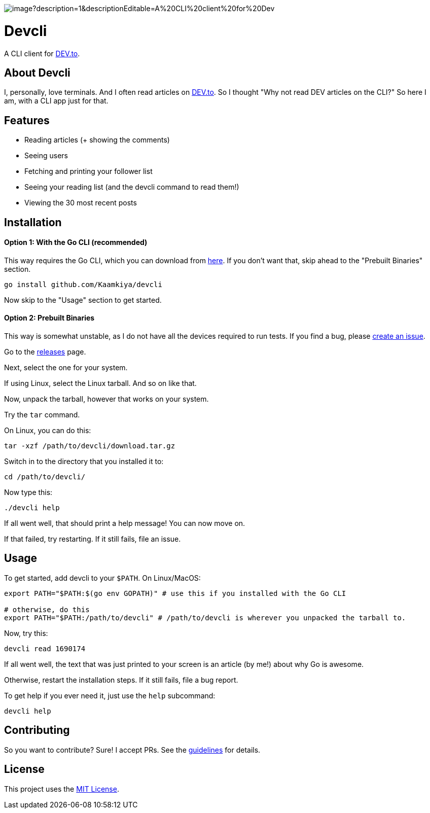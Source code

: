 image::https://socialify.git.ci/Kaamkiya/devcli/image?description=1&descriptionEditable=A%20CLI%20client%20for%20Dev.to&font=Source%20Code%20Pro&forks=1&issues=1&language=1&name=1&owner=1&pattern=Circuit%20Board&pulls=1&stargazers=1&theme=Dark[]

= Devcli

A CLI client for https://dev.to/[DEV.to].

== About Devcli

I, personally, love terminals. And I often read articles on https://dev.to/[DEV.to].
So I thought "Why not read DEV articles on the CLI?"
So here I am, with a CLI app just for that.

== Features

* Reading articles (+ showing the comments)
* Seeing users
* Fetching and printing your follower list
* Seeing your reading list (and the devcli command to read them!)
* Viewing the 30 most recent posts

== Installation

==== Option 1: With the Go CLI (recommended)

This way requires the Go CLI, which you can download from https://go.dev/dl/[here].
If you don't want that, skip ahead to the "Prebuilt Binaries" section.

[source,bash]
----
go install github.com/Kaamkiya/devcli
----

Now skip to the "Usage" section to get started.

==== Option 2: Prebuilt Binaries

This way is somewhat unstable, as I do not have all the devices required to run tests.
If you find a bug, please https://github.com/Kaamkiya/devcli/issues/new/choose[create an issue].

Go to the https://github.com/Kaamkiya/devcli/releases[releases] page.

Next, select the one for your system.

If using Linux, select the Linux tarball.
And so on like that. 

Now, unpack the tarball, however that works on your system.

Try the `tar` command.

On Linux, you can do this:

[source,bash]
----
tar -xzf /path/to/devcli/download.tar.gz
----

Switch in to the directory that you installed it to:

[source,bash]
----
cd /path/to/devcli/
----

Now type this:

[source,bash]
----
./devcli help
----

If all went well, that should print a help message! You can now move on.

If that failed, try restarting. If it still fails, file an issue.

== Usage

To get started, add devcli to your `$PATH`. On Linux/MacOS:

[source,bash]
----
export PATH="$PATH:$(go env GOPATH)" # use this if you installed with the Go CLI

# otherwise, do this
export PATH="$PATH:/path/to/devcli" # /path/to/devcli is wherever you unpacked the tarball to.
----

Now, try this:

[source,bash]
----
devcli read 1690174
----

If all went well, the text that was just printed to your screen is an article (by me!) about why Go is awesome.

Otherwise, restart the installation steps. If it still fails, file a bug report.

To get help if you ever need it, just use the `help` subcommand:

[source,bash]
----
devcli help
----

== Contributing

So you want to contribute? Sure! I accept PRs. See the 
link:.github/CONTRIBUTING.adoc[guidelines] for details.

== License

This project uses the link:LICENSE.txt[MIT License].

